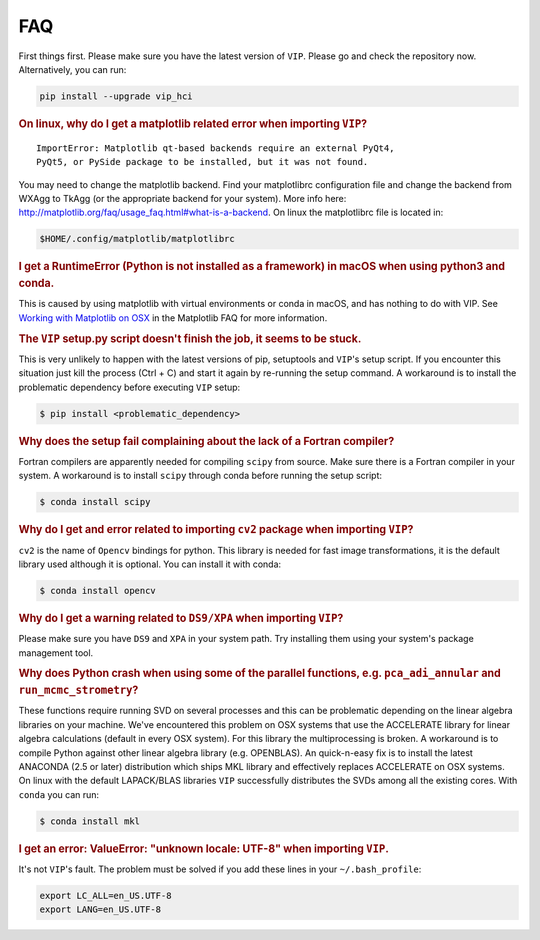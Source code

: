 
FAQ
----
First things first. Please make sure you have the latest version of ``VIP``.
Please go and check the repository now. Alternatively, you can run:

.. code-block:: bash

  pip install --upgrade vip_hci


.. rubric:: On linux, why do I get a matplotlib related error when importing ``VIP``?

::

    ImportError: Matplotlib qt-based backends require an external PyQt4,
    PyQt5, or PySide package to be installed, but it was not found.


You may need to change the matplotlib backend. Find your matplotlibrc
configuration file and change the backend from WXAgg to TkAgg (or the appropriate
backend for your system). More info here:
http://matplotlib.org/faq/usage_faq.html#what-is-a-backend. On linux the
matplotlibrc file is located in:

.. code-block:: bash

  $HOME/.config/matplotlib/matplotlibrc


.. rubric:: I get a RuntimeError (Python is not installed as a framework) in macOS when using python3 and conda.

This is caused by using matplotlib with virtual environments or conda in macOS,
and has nothing to do with VIP. See `Working with Matplotlib on OSX <https://matplotlib.org/faq/osx_framework.html>`_ in the
Matplotlib FAQ for more information.


.. rubric:: The ``VIP`` setup.py script doesn't finish the job, it seems to be stuck.

This is very unlikely to happen with the latest versions of pip, setuptools
and ``VIP``'s setup script. If you encounter this situation just kill the process
(Ctrl + C) and start it again by re-running the setup command. A workaround
is to install the problematic dependency before executing ``VIP`` setup:

.. code-block:: bash

  $ pip install <problematic_dependency>


.. rubric:: Why does the setup fail complaining about the lack of a Fortran compiler?

Fortran compilers are apparently needed for compiling ``scipy`` from source. Make
sure there is a Fortran compiler in your system. A workaround is to install
``scipy`` through conda before running the setup script:

.. code-block:: bash

  $ conda install scipy


.. rubric:: Why do I get and error related to importing ``cv2`` package when importing ``VIP``?

``cv2`` is the name of ``Opencv`` bindings for python. This library is needed for
fast image transformations, it is the default library used although it is optional.
You can install it with conda:

.. code-block:: bash

  $ conda install opencv


.. rubric:: Why do I get a warning related to ``DS9/XPA`` when importing ``VIP``?

Please make sure you have ``DS9`` and ``XPA`` in your system path. Try installing
them using your system's package management tool.


.. rubric:: Why does Python crash when using some of the parallel functions, e.g. ``pca_adi_annular`` and ``run_mcmc_strometry``?


These functions require running SVD on several processes and this can be
problematic depending on the linear algebra libraries on your machine. We've
encountered this problem on OSX systems that use the ACCELERATE library for
linear algebra calculations (default in every OSX system). For this library
the multiprocessing is broken. A workaround is to compile Python against other
linear algebra library (e.g. OPENBLAS). An quick-n-easy fix is to install the
latest ANACONDA (2.5 or later) distribution which ships MKL library and
effectively replaces ACCELERATE on OSX systems. On linux with the default
LAPACK/BLAS libraries ``VIP`` successfully distributes the SVDs among all
the existing cores. With ``conda`` you can run:

.. code-block:: bash

  $ conda install mkl


.. rubric:: I get an error: ValueError: "unknown locale: UTF-8" when importing ``VIP``.

It's not ``VIP``'s fault. The problem must be solved if you add these lines in
your ``~/.bash_profile``:

.. code-block:: bash

  export LC_ALL=en_US.UTF-8
  export LANG=en_US.UTF-8


